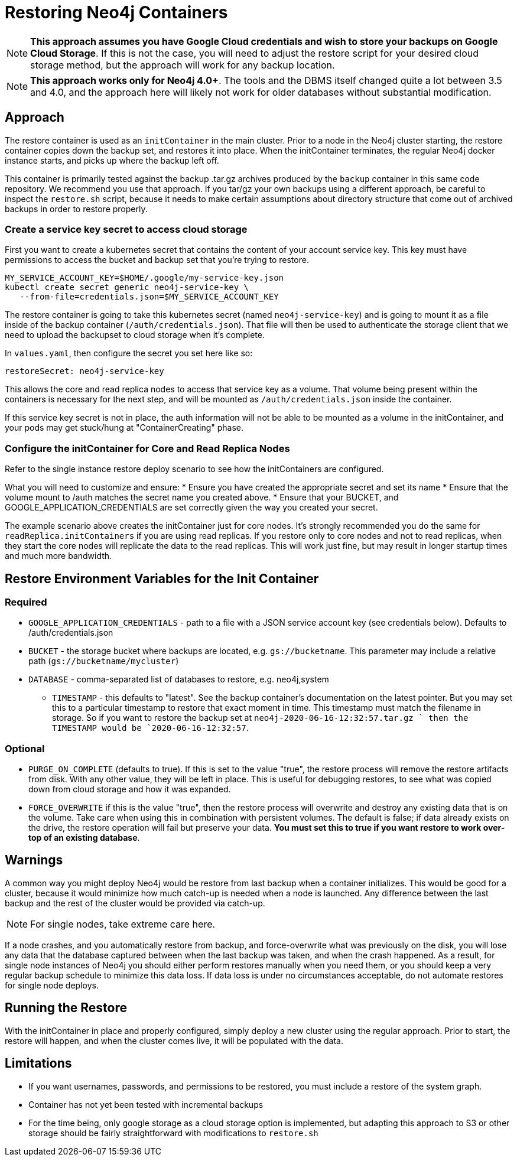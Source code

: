 [#restore]
# Restoring Neo4j Containers

[NOTE]
**This approach assumes you have Google Cloud credentials and wish to store your backups
on Google Cloud Storage**.  If this is not the case, you will need to adjust the restore
script for your desired cloud storage method, but the approach will work for any backup location.

[NOTE]
**This approach works only for Neo4j 4.0+**.   The tools and the
DBMS itself changed quite a lot between 3.5 and 4.0, and the approach
here will likely not work for older databases without substantial 
modification.

## Approach

The restore container is used as an `initContainer` in the main cluster.  Prior to
a node in the Neo4j cluster starting, the restore container copies down the backup
set, and restores it into place.  When the initContainer terminates, the regular
Neo4j docker instance starts, and picks up where the backup left off.

This container is primarily tested against the backup .tar.gz archives produced by
the `backup` container in this same code repository.  We recommend you use that approach.  If you tar/gz your own backups using a different approach, be careful to
inspect the `restore.sh` script, because it needs to make certain assumptions about
directory structure that come out of archived backups in order to restore properly.


### Create a service key secret to access cloud storage

First you want to create a kubernetes secret that contains the content of your account service key.  This key must have permissions to access the bucket and backup set that you're trying to restore. 

```shell
MY_SERVICE_ACCOUNT_KEY=$HOME/.google/my-service-key.json
kubectl create secret generic neo4j-service-key \
   --from-file=credentials.json=$MY_SERVICE_ACCOUNT_KEY
```

The restore container is going to take this kubernetes secret
(named `neo4j-service-key`) and is going to mount it as a file
inside of the backup container (`/auth/credentials.json`).  That
file will then be used to authenticate the storage client that we
need to upload the backupset to cloud storage when it's complete.

In `values.yaml`, then configure the secret you set here like so:

```yaml
restoreSecret: neo4j-service-key
```

This allows the core and read replica nodes to access that service key
as a volume.  That volume being present within the containers is necessary for the
next step, and will be mounted as `/auth/credentials.json` inside the container.

If this service key secret is not in place, the auth information will not be able to be mounted as
a volume in the initContainer, and your pods may get stuck/hung at "ContainerCreating" phase.

### Configure the initContainer for Core and Read Replica Nodes

Refer to the single instance restore deploy scenario to see how the initContainers are configured.

What you will need to customize and ensure:
* Ensure you have created the appropriate secret and set its name
* Ensure that the volume mount to /auth matches the secret name you created above.
* Ensure that your BUCKET, and GOOGLE_APPLICATION_CREDENTIALS are
set correctly given the way you created your secret.

The example scenario above creates the initContainer just for core nodes.  It's strongly recommended you do the same for `readReplica.initContainers` if you are using read replicas. If you restore only to core nodes and not to read replicas, when they start the core nodes will replicate the data to the read replicas.   This will work just fine, but may result in longer startup times and much more bandwidth.

## Restore Environment Variables for the Init Container

### Required

- `GOOGLE_APPLICATION_CREDENTIALS` - path to a file with a JSON service account key (see credentials below).   Defaults to /auth/credentials.json
- `BUCKET` - the storage bucket where backups are located, e.g. `gs://bucketname`.   This parameter may include a relative path (`gs://bucketname/mycluster`)
- `DATABASE` - comma-separated list of databases to restore, e.g. neo4j,system
* `TIMESTAMP` - this defaults to "latest".  See the backup container's documentation
on the latest pointer.  But you may set this to a particular timestamp to restore
that exact moment in time.   This timestamp must match the filename in storage.
So if you want to restore the backup set at `neo4j-2020-06-16-12:32:57.tar.gz	` then
the TIMESTAMP would be `2020-06-16-12:32:57`.

### Optional

- `PURGE_ON_COMPLETE` (defaults to true).  If this is set to the value "true", the restore process will remove the restore artifacts from disk.  With any other 
value, they will be left in place.  This is useful for debugging restores, to 
see what was copied down from cloud storage and how it was expanded.
- `FORCE_OVERWRITE` if this is the value "true", then the restore process will overwrite and
destroy any existing data that is on the volume.  Take care when using this in combination with
persistent volumes.  The default is false; if data already exists on the drive, the restore operation will fail but preserve your data.  **You must set this to true
if you want restore to work over-top of an existing database**.

## Warnings 

A common way you might deploy Neo4j would be restore from last backup when a container initializes.  This would be good for a cluster, because it would minimize how much catch-up
is needed when a node is launched.  Any difference between the last backup and the rest of the
cluster would be provided via catch-up.

[NOTE]
For single nodes, take extreme care here.  

If a node crashes, and you automatically restore from
backup, and force-overwrite what was previously on the disk, you will lose any data that the
database captured between when the last backup was taken, and when the crash happened.  As a
result, for single node instances of Neo4j you should either perform restores manually when you
need them, or you should keep a very regular backup schedule to minimize this data loss.  If data
loss is under no circumstances acceptable, do not automate restores for single node deploys.

## Running the Restore

With the initContainer in place and properly configured, simply deploy a new cluster 
using the regular approach.  Prior to start, the restore will happen, and when the 
cluster comes live, it will be populated with the data.

## Limitations

- If you want usernames, passwords, and permissions to be restored, you must include
a restore of the system graph.
- Container has not yet been tested with incremental backups
- For the time being, only google storage as a cloud storage option is implemented, 
but adapting this approach to S3 or other storage should be fairly straightforward with modifications to `restore.sh`
